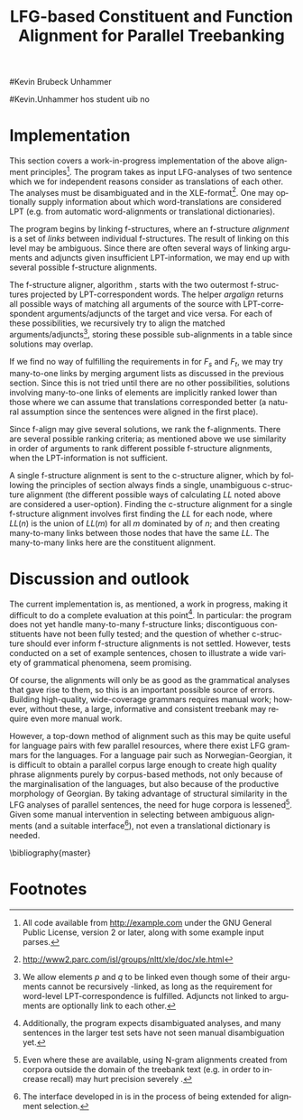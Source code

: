 #+TITLE: LFG-based Constituent and Function Alignment for Parallel Treebanking
#+STARTUP: hidestars
#+SEQ_TODO: ULEST SKRIV FERDIG
#+AUTHOR: 
#Kevin Brubeck Unhammer
#+EMAIL: 
#Kevin.Unhammer hos student uib no
#+LANGUAGE: en
#+OPTIONS: H:4 toc:nil f:t skip:nil num:t

#+LaTeX_CLASS: TLT

#+LaTeX_HEADER: \newcommand{\ind}[1]{{\avmoptions{}\begin{avm}\@{#1}\end{avm}}}
#+LaTeX_HEADER: \newcommand{\xbar}{$\rm\overline{X}$}
#+LaTeX_HEADER: \newcommand{\F}[2]{\textsc{#1}\ensuremath{_{#2}}}
#+LaTeX_HEADER: \newcommand{\OBLben}{\F{obl}{ben}}
#+LaTeX_HEADER: \newcommand{\OBJben}{\F{obj}{ben}}
#+LaTeX_HEADER: \newcommand{\OBJ}{\F{obj}{}}
#+LaTeX_HEADER: \newcommand{\OBJs}{\F{obj~}{}}
#+LaTeX_HEADER: \newcommand{\ADJ}{\F{adj}{}}
#+LaTeX_HEADER: \newcommand{\ASPECT}{\F{aspect}{}}
#+LaTeX_HEADER: \newcommand{\ADJUNCT}{\F{adjunct}{}}
#+LaTeX_HEADER: \newcommand{\ADJs}{\F{adj~}{}}
#+LaTeX_HEADER: \newcommand{\XCOMP}{\F{xcomp}{}}
#+LaTeX_HEADER: \newcommand{\XCOMPs}{\F{xcomp~}{}}
#+LaTeX_HEADER: \newcommand{\SUBJ}{\F{subj}{}}
#+LaTeX_HEADER: \newcommand{\SUBJs}{\F{subj~}{}}
#+LaTeX_HEADER: \newcommand{\PRED}{\F{pred}{}}
#+LaTeX_HEADER: \newcommand{\TOPIC}{\F{topic}{}}
#+LaTeX_HEADER: \newcommand{\falign}{\ensuremath{\operatorname{\emph{falign}}}}
#+LaTeX_HEADER: \newcommand{\fpairs}{\ensuremath{\operatorname{\emph{fpairs}}}}
#+LaTeX_HEADER: \newcommand{\Bleu}{\textsc{Bleu}}
#+LaTeX_HEADER: \newcommand{\proj}[2]{\begin{tabular}{c}\footnotesize{#1}\\\normalsize{#2}\end{tabular}}
#+LaTeX_HEADER: \newcommand{\ua}{\ensuremath{\uparrow}}
#+LaTeX_HEADER: \newcommand{\da}{\ensuremath{\downarrow}}
#+LaTeX_HEADER: \newcommand{\p}[1]{`\textbf{#1}'}

#+LaTeX_HEADER: \usetikzlibrary{calc}

#+LaTeX_HEADER: \avmfont{\footnotesize\sc}

#+BEGIN_LaTeX
\begin{abstract}
\noindent

This paper describes the development of an automatic phrase alignment
 method using as input parallel sentences parsed in Lexical-Functional
 Grammar, where similarity in analyses is used as evidence that
 constituents (syntactic phrases) or functional elements (predicates,
 arguments, adjuncts) may be linked. A set of principles for phrase
 alignment are formulated, with the goal of annotating a parallel
 treebank for linguistic research, and an implementation is given.
\end{abstract}

\thispagestyle{empty}

\setlength{\Exlabelsep}{1.3em} % was 1.3em
\alignSubExtrue % wasn't
#+END_LaTeX

* COMMENT for final version:
\author{xxx % name
\\[0.5cm] uuu % university
\\addr % faculty
\\E-mail: \texttt{email}} % email

* Introduction
Lexical-Functional Grammar (LFG) is a grammatical framework where a
 sentence is analysed as having both a constituent structure
 (c-structure) and functional structure (f-structure). The former is
 similar to traditional phrase structure trees, while the latter is an
 attribute-value matrix which represents functional relations
 between constituents (predicates and their subjects, objects, etc.),
 in addition to the grammatical features of these. The argument
 structure of predicates is embedded in the f-structure
 representation.

The work presented here is part of a master's thesis using resources
 from the Xpar-project \cite{dyvik2009lmp}, which involves developing
 an LFG-parsed parallel treebank for Dutch, Tigrinya, Georgian and
 Norwegian, which will include links between corresponding
 constituents, as well as between corresponding syntactic functions.
 By utilising the information available in each
 monolingual LFG-parse of two parallel sentences in this treebank, we
 aim to create precise and linguistically informative alignments on
 both the c-structure and f-structure level.

Although there exist many methods for automatic phrase alignment
 \cite{och2003scv}, most of these have been based on aligning any
 N-gram that is compatible with a word alignment, where syntactic
 features are not taken into account, and alignments may cross
 constituent borders. Later work has used statistical word-alignments
 as seeds to both constituent and dependency tree alignments
 \cite{hearne2008ccd}, but the separate dependency and constituent
 alignments created here do not inform each other.  Additionally, the
 goal has often been to create a set of N-gram pairs for statistical
 machine translation rather than a linguistically informative
 treebank. However, there has been newer research converting the
 output of these N-gram-based alignments into treebanks suitable for
 linguistic research \cite{samuelsson2007apa}.


The Xpar method is instead based on the idea that similar grammatical
 phenomena in different languages will, if the grammars are correct,
 be given similar grammatical analyses[fn:9], so structural similarity
 in the analyses indicates that those parts of the analyses may be
 linked. How much structural similarity we require in order to link
 two elements is defined as a set of general, language-independent
 constraints. This allows for a more top-down method of phrase
 alignment, the results of which are highly informative to the
 treebank user since we get links not only between true constituents,
 but between functional elements: predicates, arguments and
 adjuncts. In LFG these functional elements may even span discontiguous
 constituents.

Word-alignments or translational dictionaries may be needed to
 automatically disambiguate in cases where the LFG parses do not give
 sufficient information; but the method will perform a large part of
 the alignment job even without /any/ parallel corpus available apart
 from the sentences to be aligned.

The principles and constraints for alignment are presented in the next
 section, while section \ref{SEC:implementation} describes their
 implementation. Finally, section \ref{SEC:discussion} discusses the
 strengths and weaknesses of the method.


* Principles for Phrase Alignment
\label{SEC:principles}

We want our alignment links to be useful for treebank studies; in the
 Xpar-project this includes studying the relationship between
 syntactic function and semantic roles across languages, thus the
 principles for alignment (or, constraints on possible alignments)
 have to take this goal into account.  An outline of the principles
 for phrase alignment used in the Xpar-project has already been
 formulated \cite[pp.~75--77]{dyvik2009lmp}; this paper recounts the
 major points while also delving into some corner cases. 

We begin by explaining the relevant LFG-terminology and concepts.
Consider the Norwegian Nynorsk and English phrases in example
\ref{ex:egsov} and their analyses in figure
\ref{fig:simple-links}. This figure shows two simplified LFG
f-structures, with their c-structure trees below, ready for
alignment. The English word /slept/ is a verb phrase, and its nodes
/project/ the f-structure $g$ (as seen by the \PRED{} value being the
`semantic form' of /slept/, \p{sleep}). The projection from
c-structure to f-structure, $\phi$, is a many-to-one mapping, and all
the nodes S, VP and V together project $g$. Since the nodes project
the same f-structure, they constitute a /functional domain/. We can
see that they project the same f-structure by the $\ua=\da$
annotations, which are read as "my f-structure is the same as that of
my mother node". The NP node has $\ua\SUBJ={}\da$ instead, read as
"my f-structure is the \SUBJ{} of my mother's f-structure"; the NP
thus projects the value of the \SUBJ{} f-structure inside $g$.

#+BEGIN_LaTeX
 \begin{figure}[htp]
    \centering

    \exg. \textbf{eg} \textbf{sov} \label{ex:egsov} \\
     I slept  \\
     `I slept'

    \begin{tikzpicture}
    {\avmoptions{}
     \node(src){
        \begin{avm}
          $f$ \[pred   &  `{\bf{}sove}<\@{1}>'\\
          tense  & pret  \\
	  subj & \@{1} \[pred & `{\bf{eg}}' \] \\
          ... \] 
       \end{avm}
      };
      \node[right of=src, node distance=5cm](trg){
        \begin{avm}
          $g$ \[pred   &  `{\bf{}sleep}<\@{2}>'\\
          tense  & pret  \\
          aspect & simple \\
	  subj & \@{2} \[pred & `{\bf{I}}' \] \\
          ... \]
        \end{avm}
      };
      }
%      \draw[dashed,-] (src.west) .. controls +(-1,3) and +(-1,2) .. node[above,sloped]{$l_f$} (trg.west) ;
%      \draw[-] ($(src.north)-(1,0.3)$) .. controls +(0,1.5) and +(0,1.5) .. node[above,sloped]{$l_p$} ($(trg.north)-(1,0.3)$) ;

      \begin{scope}[shift={(0,-1.7cm)}]
        \Tree  [.\node(VPs){IP}; [.\proj{\ua{}\SUBJ{}=\da}{NP} \edge[roof]; {eg} ] [.\proj{\ua{}=\da}{I'} [.\proj{\ua{}=\da}{V} \node(sov){sov};  ] ] ]
      \begin{scope}[shift={(5cm,0)}]
        \Tree  [.\node(VPt){S}; [.\proj{\ua{}\SUBJ{}=\da}{NP} \edge[roof]; {I} ] [.\proj{\ua{}=\da}{VP} [.\proj{\ua{}=\da}{V} \node(slept){slept};  ] ] ]
      \end{scope}
      \end{scope}
%      \draw[-] (VPs)..controls +(north:1.5) and +(north:1.5) .. node[above,sloped]{$l_c$} (VPt) ;
%      \draw[dashed,-] (sov)..controls +(north east:1.5) and +(north west:1.5) .. node[above,sloped]{$l_o$} (slept) ;
   \end{tikzpicture}
    
    \caption{Example of simple links between constituents,
   f-structures and words}
   \label{fig:simple-links}
 \end{figure}
#+END_LaTeX

The argument structures of the two verbs are shown
 in their \PRED{} values. Both verbs take one argument; in the figure
 this is represented by an index. By looking up this index, we find
 that the one argument of \p{sove} is the subject of $f$, with
 \p{eg} as its \PRED{}. Similarly \p{I}, the subject of $g$,
 is the only argument of \p{sleep}. Neither of these subjects
 take any arguments themselves.


The candidates we consider for alignment are c-structure phrases,
 individual words, and \PRED{} elements of f-structures[fn:1].  In
 figure \ref{fig:simple-links}, we can link the \PRED{} elements of
 $f$ and $g$; by doing this we consider their f-structures linked.
 The \PRED{} values of their arguments are also candidates for
 alignment, and in this case there would be no reason not to link
 them. As noted, the S, VP and V nodes in English constitute the
 functional domain of $g$. Similarly IP, I' and V are the functional
 domain of $f$. Since their f-structures are linked, we have reason to
 link nodes from these functional domains. But we only want to link
 nodes if the material they dominate also corresponds: we would not
 want to link IP and S if the NP in Norwegian was linked to something
 that was not dominated by the S in English (or vice versa), since a
 c-structure link means that what is dominated by the linked nodes
 corresponds[fn:2]. However, translations often ommit or add material,
 so an /unlinked/ subordinate node (e.g. an adverbial only expressed
 in one language) should not interfere with the linking of IP and S.

By the same logic, on the f-structure level we allow adjuncts (adverbials) to
 remain unlinked; adjuncts differ from arguments mainly in being
 non-obligatory, while arguments /are/ required in order to express a
 certain sense of a predicate. So to link two predicates, we require
 all their arguments to find `linguistically predictable translations'
 (LPT) in the translation, where a source word $W_s$ is
 LPT-correspondent with a target word $W_t$ if ``$W_t$ can in general
 (out of context) be taken to be among the semantically plausible
 translations of $W_s$'' \cite[p.~74]{dyvik2009lmp}. Nouns and
 pronominal forms are also considered LPT-correspondent.

The argument structure of predicates in LFG is ordered, and this order
 typically reflects the semantic role hierarchy (agents being before
 themes, etc.). However, we do not require that linked arguments
 occupy the same positions in the argument structure of their
 predicates, since an English grammar may assign the first argument of
 the verb /like/ to the agent, while a Spanish grammar may assign the
 first argument of /gustar/ (a possible translation of /like/) to
 the theme. As one of the goals of the Xpar-project is to study the
 relationship between semantic role and syntactic function, the
 aligner cannot presume that the relationship always is
 straightforward. However, given insufficient information, similarity
 in order may be used to /rank/ different possible f-structure
 alignments.


If any of the arguments of two otherwise linkable predicates do not
 have LPT-correspondents among each other, we have evidence that the
 predicates themselves are used to express different propositions. But
 should we allow /adjuncts/ as translations of arguments?  The
 examples in \ref{ex:vedde} are all translations of the same sentence,
 in English, Norwegian Bokmål, Georgian and German. For the four
 different different languages, the grammar writers chose four
 different ways of dividing the participants in the verbal situation
 into arguments and adjuncts[fn:3]. But in this particular
 translation, the predicates clearly express the same proposition.

#+BEGIN_LaTeX
{\avmoptions{}
\ex. \label{ex:vedde}
\a. \textbf{Abrams} \textbf{bet} \textbf{a} \textbf{cigarette} \textbf{with} \textbf{Brown} \textbf{that} \textbf{it} \textbf{was} \textbf{raining.}\\
    $\\\begin{avm}\[pred & `{\bf{}bet}<Abrams, cigarette, rain>'\\
                    adjunct & \{ \rm Browne \}\]\end{avm}\\$
\bg. \textbf{Abrams} \textbf{veddet} \textbf{en} \textbf{sigarett} \textbf{med} \textbf{Browne} \textbf{på} \textbf{at} \textbf{det} \textbf{regnet.}\\
     Abrams bet    a  cigarette with Browne on that it rained.\\
     $\\\begin{avm}\[pred & `{\bf{}bet}<Abrams, cigarette, Browne, rain>' \\
                     adjunct & \{\}\]\end{avm}\\$
\cg. \textbf{abramsi} \textbf{brouns} \textbf{daenajleva} \textbf{sigaret-ze,} \textbf{rom} \textbf{cvimda.} \\
     Abrams.NOM Browne.DAT    bet.PERF   cigarette.DAT-on,  that rained.IMPERF.\\
     $\\\begin{avm}\[pred &  `{\bf{}bet}<Abrams, Browne, rain>'\\
                     adjunct &  \{ \rm cigarette \}\]\end{avm}\\$ 
\dg. \textbf{Abrams} \textbf{hat} \textbf{mit} \textbf{Browne} \textbf{um} \textbf{eine} \textbf{Zigarette} \textbf{gewettet,} \textbf{daß} \textbf{es} \textbf{regnet.}\\
     Abrams has    with Browne about a cigarette.ACC bet, that it rained.\\
     $\\\begin{avm}\[pred & `{\bf{}bet}<Abrams, rain>' \\
                     adjunct & \{ \rm Browne, cigarette \}\]\end{avm}$

}
%\hfill{} (Norwegian Bokmål)\\
#+END_LaTeX

Thus we have to allow linking arguments to adjuncts; the monolingual
 evidence which informed the individual grammars may have suggested
 that a certain participant of a verbal situation should be analysed
 as an argument in one language, but as an adjunct in the other --- in
 a particular translation, however, they may still correspond
 semantically.


Note: in the f-structures above, some of the arguments/adjuncts are
selected by prepositions, and their \PRED{} will be embedded in the
preposition's f-structure. In this situation, we skip the \PRED{} of
the preposition and consider its object as if there were no
preposition there; this is necessary to align the participants in
example \ref{ex:vedde}.

Formally, to link two f-structure \PRED{} elements $p$ and $q$ we
require that all the following hold (see also \cite{dyvik2009lmp}):
\ex. \label{krav:pred} \a. the word-forms of $p$ and $q$ have LPT-correspondence
     \b. all arguments of $p$ have LPT-correspondence with an argument
     or adjunct of $q$ (skipping selectional prepositions)
     \c. all arguments of $q$ have LPT-correspondence with an argument
     or adjunct of $p$ (skipping selectional prepositions)
     \d. the LPT-correspondences are one-to-one
     \e. no adjuncts of $p$ are linked to f-structures outside $q$ or
     vice versa

The one-to-one requirement \Last[d] is there to avoid linking two
 near-synonyms in one language into one word in the other language. We
 require all arguments of $p$ to have possible translations among the
 arguments and adjuncts of $q$, but we do not require \Last to be true
 of each argument of $p$; that is, an argument of $p$ may remain
 unlinked on the f-structure level. 
As mentioned, for adjuncts of $p$ we do not even require that they
 have LPT-correspondence with arguments/adjuncts of $q$, or vice
 versa, but \Last[e] ensures that they are not /linked/ outside of
 their predicates, which would imply that $p$ and $q$ did not contain
 corresponding linked material.

In order to link two c-structure nodes, \cite[p.~77]{dyvik2009lmp}
 defines the term /linked lexical nodes/, $LL$, where $LL(n)$ is the
 set of \emph{word-linked} nodes[fn:12] dominated by $n$. So:

\ex. \label{krav:LL} To link $n_s$ and $n_t$ (whose projected
 f-structures must be linked), all nodes in $LL(n_s)$ must be linked
 to nodes in $LL(n_t)$. 

Unlinked nodes dominated by $n_s$ or $n_t$ are not an obstacle to
 linking these nodes. Thus in figure \ref{fig:simple-links}, if the NP
 nodes are not linked to nodes outside these trees, we may link IP and
 S.

The Norwegian Bokmål and Georgian sentences in \ref{ex:roboter}, with
 c-structures in figure \ref{fig:roboter}, illustrate a much more
 complex situation[fn:16]. Here the Norwegian I' and lower Georgian IP
 node may not be linked since the Georgian node dominates /robotebze/,
 linked to /roboter/, which is outside the nodes dominated by the I'
 node[fn:6].

Georgian being a pro-drop language, the argument expressed by /de/ in
 Norwegian does not have to be overtly expressed in Georgian, so there
 is no c-structure link for this word[fn:5].  But by criterion
 \ref{krav:LL} we can still link the upper IP nodes, as they dominate
 the same sets of linked lexical nodes. The adjunct /gzaSi/ is a
 translator's addition only seen in the Georgian text, and remains
 unlinked both on c-structure and f-structure level; it does not stop
 us from linking the IP nodes.

    \ex. \label{ex:roboter} \ag. \textbf{roboter} \textbf{hadde} \textbf{de} \textbf{snakket} \textbf{om} \\
     robots had they talked about  \\
     `They had talked about \emph{robots}'
     \bg. \textbf{gza-Si} \textbf{roboteb-ze} \textbf{laparakobdnen} \\
     way.DAT-to robots.DAT-on talked.3PL \\
     `On the way, they had talked about robots'

#+BEGIN_LaTeX
    \begin{figure}[htp]
    \centering     
      \begin{tikzpicture}
      \tikzset{level distance=1.4cm,sibling distance=0.1pt}
      \Tree  [.\node(IPs){IP};  [.\node(roboter){\proj{\ua{}\TOPIC{}=\da}{NP}}; \edge[roof]; {roboter} ]
                                [.\node(I's){\proj{\ua=\da}{I'}};
                                        [.\node(Is){\proj{\ua=\da}{I}}; {hadde} ]
                                        [.\node(Ss){\proj{\ua=\da}{S}};
					[.\node(SUBJs){\proj{\ua\SUBJ{}=\da}{NP}}; \edge[roof]; {de} ]
                                           [.\node(VPs){\proj{\ua{}\XCOMP{}=\da}{VP}};  
                                             [.\node(Vs){\proj{\ua=\da}{V}}; {snakket} ]
					     [.\node(om){\proj{}{PP}}; \edge[roof]; {om} ]
  ] ] ] ]
          \begin{scope}[shift={(2.7in,0in)}]
      \Tree  [.\node(IPt){IP};  [.\node(PPt){\proj{\da$\in$\ua{}\ADJUNCT{}}{PP}}; \edge[roof]; {gzaSi} ]
                                [.\node(IP2t){\proj{\ua=\da}{IP}};
                                        [.\node(roboteb){\proj{\da$\in$\ua{}\ADJUNCT{}}{PP}}; \edge[roof]; {robotebze} ]
                                        [.\node(I't){\proj{\ua=\da}{I'}}; \edge[roof]; {laparakobdnen} ]
  ] ]
    \end{scope}
  \draw[dashed,-] (I's)..controls +(north:2) and +(north:3) .. node[midway,sloped]{$\times$} (IP2t) ;
  \draw[-] (roboter)..controls +(north east:2.5) and +(west:2.0) ..  (roboteb) ;
%  \draw[dashed,-] (VPs)..controls +(east:1) and +(west:1) .. node[above,sloped]{?} (I't) ;
    
    \end{tikzpicture}
       \caption{C-structure links must dominate the same set of links}
       \label{fig:roboter}
      \end{figure}
#+END_LaTeX

By criterion \ref{krav:LL}, we may also link the Norwegian VP and
 Georgian I' nodes, since they dominate the same linked lexical nodes,
 /laparakobdnen/ and /snakket/. However, /laparakobdnen/ specifies a
 non-overt third person plural subject, while /snakket/ does not. On
 the f-structure level, this pro-subject is linked to the Norwegian
 subject (/de/ in the c-structure); a treebank user may want to
 exclude the link between the VP and I' nodes because of this
 discrepancy. Formally, we can exclude this kind of link by adding to
 $LL(n)$ any linked f-structure arguments (of the f-structure
 projected by $n$) that are not overtly expressed[fn:7].

Several nodes may have equal $LL$, thus the c-structure links are
 often /many-to-many/. 

In addition, the f-structure \PRED{} links are not always one-to-one,
 but this is a more involved problem.  The f-structures of figure
 \ref{fig:f-roboter} need a many-to-one \PRED{} link from \p{perf} and
 \p{snakke*om} to \p{laparaki}, since the grammars analyse
 \p{laparaki} as a single predicate, while treating \p{perf} and
 \p{snakke*om} as two separate predicates. One might argue that then such
 phenomena should be analysed similarly, but as it is the goal of the
 aligner to help in discovering cross-language differences, all the
 while assuming that similar grammatical phenomena have similar
 grammatical analyses, grammars cannot be changed just to make the
 alignment easier --- we have to treat this as a many-to-one \PRED{}
 link[fn:10].

#+BEGIN_LaTeX
\begin{figure}[htp]
\centering
\begin{tikzpicture}
    {\avmoptions{}
     \node(src){
        \begin{avm}
    $p$ \[pred    &       `{\bf{}perf}<\@{1}>\@{2}'\\
	  subj    & \@{2} \\
	  topic   & \@{3} \\
	  xcomp   & \@{1} \[pred & `{\bf{snakke*om<\@{2},\@{3}>}}' \\
	                    subj & \@{2} \[pred & `{\bf{de}}' \] \\
                            obj  & \@{3} \[pred & `{\bf{robot}}' \]
		 	  \]
        \]
       \end{avm}
      };
      \node[right of=src, node distance=6.5cm](trg){
        \begin{avm}
    $q$ \[pred    &       `{\bf{laparaki}}<\@{4}>'\\
	  subj    & \@{4} \[pred & `{\bf{pro}}' \] \\
	  adjunct & \{ \[pred & `{\bf{Si<\@{5}>}}' \\
                         obj  & \@{5} \[pred & `{\bf{gza}}' \] \],\\
		       \[pred & `{\bf{ze<\@{6}>}}' \\
                         obj  & \@{6} \[pred & `{\bf{roboti}}' \] \] \}
        \]
        \end{avm}
      };
      }
\end{tikzpicture}
\caption{F-structure many-to-one link from \textbf{perf} and
\textbf{snakke*om} to \textbf{laparaki}.}
\label{fig:f-roboter}
\end{figure}

In order to many-to-one-link from both $p$ and $a_p$ to $q$ on the
 f-structure level, where $a_p$ is an argument of $p$, the same
 requirements as in \ref{krav:pred} need to be fulfilled, but with the
 following difference: the argument lists of $p$ and $a_p$ are merged
 (as are their adjunct lists), with $a_p$ not appearing in this list.

So when attempting to link \p{perf} ($p$) and
 \p{snakket*om} ($a_p$) with \p{laparaki} ($q$), we
 merge the argument lists of $p$ and its \XCOMP{} argument, excluding
 the \XCOMP{} itself, i.e.
 $\{\ind{1},\ind{2}\}\bigcup\{\ind{2},\ind{3}\}-\{\ind{1}\}=\{\ind{2},\ind{3}\}$
 (there are no adjuncts on the Norwegian side). Now we can link
 \p{laparaki} with \p{perf} and \p{snakke*om} by matching \p{de}
 (\ind{2}) with the pro-element (\ind{4}), and \p{robot}
 (\ind{3}) with \p{roboti} (\ind{6}).
#+END_LaTeX


The next section discusses the current implementation of these
principles, while section \ref{SEC:discussion} compares its possible
merits with those of other alignment methods.


* Implementation
\label{SEC:implementation}

This section covers a work-in-progress implementation of the above
 alignment principles[fn:4]. The program takes as input LFG-analyses
 of two sentence which we for independent reasons consider as
 translations of each other. The analyses must be disambiguated and in
 the XLE-format[fn:8]. One may optionally supply
 information about which word-translations are considered LPT (e.g.
 from automatic word-alignments or translational dictionaries).

The program begins by linking f-structures, where an f-structure
 /alignment/ is a set of /links/ between individual f-structures. The
 result of linking on this level may be ambiguous. Since there are
 often several ways of linking arguments and adjuncts given
 insufficient LPT-information, we may end up with several possible
 f-structure alignments.

The f-structure aligner, algorithm \ref{algo:f-align}, starts with the
 two outermost f-structures projected by LPT-correspondent words. The
 helper $argalign$ returns all possible ways of matching all
 arguments of the source \PRED{} with LPT-correspondent
 arguments/adjuncts of the target \PRED{} and vice versa. For each of
 these possibilities, we recursively try to align the matched
 arguments/adjuncts[fn:11], storing these possible sub-alignments in a
 table since solutions may overlap.

#+BEGIN_LaTeX
      \SetKwComment{Comment}{ // }{}
     \SetKwInOut{Input}{usage}
     \begin{algorithm}[]
      \caption{f-align($F_s$, $F_t$)}
      \label{algo:f-align}
\small
      
      $alignments \gets \emptyset$  \;
      \ForAll{argperm in argalign($F_s$, $F_t$)} {
        $p \gets \emptyset$ \;
         \ForAll{$A_s$, $A_t$ in argperm} {
           \lIf{not(atab[$A_s$,$A_t$])} {
           atab[$A_s$,$A_t$] $\gets$ f-align($A_s$, $A_t$)\;
           }
          \lIf{atab[$A_s$,$A_t$]}{add atab[$A_s$,$A_t$] to $p$\;}
          \lElse{add $(A_s, A_t)$ to $p$} \Comment*[r]{only LPT-correspondence}
        }
        add $p$ to $alignments$ \;
        \ForAll{adjperm in adjalign(argperm, $F_s$, $F_t$)} {
          $d \gets$ copy-of($p$) \Comment*[r]{optional adjunct links}
	  \lForAll{$A_s$, $A_t$ in adjperm}{ as above, adding to $d$\;}
          add $d$ to $alignments$ \;
        } % adjperm in adjalign
       } % argperm in argalign
       \Comment{loop through adjalign if no arguments exist}
       \lIf {$alignments=\emptyset$}{ call f-align for each
      possible pred-arg merge \; }
       \lElse{ \Return $((F_s, F_t), alignments)$ \; }
       \end{algorithm}    
    
#+END_LaTeX

If we find no way of fulfilling the requirements in \ref{krav:pred}
 for $F_s$ and $F_t$, we may try many-to-one links by merging argument
 lists as discussed in the previous section. Since this is not tried
 until there are no other possibilities, solutions involving
 many-to-one links of \PRED{} elements are implicitly ranked lower
 than those where we can assume that translations corresponded better
 (a natural assumption since the sentences were aligned in the first
 place).

Since f-align may give several solutions, we rank the
 f-alignments. There are several possible ranking criteria; as
 mentioned above we use similarity in order of arguments to rank
 different possible f-structure alignments, when the LPT-information
 is not sufficient.

A single f-structure alignment is sent to the c-structure aligner,
 which by following the principles of section \ref{SEC:principles}
 always finds a single, unambiguous c-structure alignment (the
 different possible ways of calculating $LL$ noted above are
 considered a user-option). Finding the c-structure alignment for a
 single f-structure alignment involves first finding the $LL$ for each
 node, where $LL(n)$ is the union of $LL(m)$ for all $m$ dominated by
 of $n$; and then creating many-to-many links between those nodes that
 have the same $LL$. The many-to-many links here are the constituent
 alignment.

* Discussion and outlook
\label{SEC:discussion}

The current implementation is, as mentioned, a work in progress,
 making it difficult to do a complete evaluation at this
 point[fn:15]. In particular: the program does not yet handle
 many-to-many f-structure links; discontiguous constituents have not
 been fully tested; and the question of whether c-structure should
 ever inform f-structure alignments is not settled. However, tests
 conducted on a set of example sentences, chosen to illustrate a wide
 variety of grammatical phenomena, seem promising.

Of course, the alignments will only be as good as the grammatical
 analyses that gave rise to them, so this is an important possible
 source of errors. Building high-quality, wide-coverage grammars
 requires manual work; however, without these, a large, informative
 and consistent treebank may require even more manual work.

However, a top-down method of alignment such as this may be quite
 useful for language pairs with few parallel resources, where there
 exist LFG grammars for the languages. For a language pair such as
 Norwegian-Georgian, it is difficult to obtain a parallel corpus large
 enough to create high quality phrase alignments purely by
 corpus-based methods, not only because of the marginalisation of the
 languages, but also because of the productive morphology of Georgian.
 By taking advantage of structural similarity in the LFG analyses of
 parallel sentences, the need for huge corpora is
 lessened[fn:14]. Given some manual intervention in selecting between
 ambiguous alignments (and a suitable interface[fn:13]), not even a
 translational dictionary is needed.








\bibliography{master}





* COMMENT foo
    
      \begin{algorithm}[]
      \caption{argalign-p($args_s$, $adjs_s$, $args_t$, $adjs_t$)}
      \label{algo:argalign-p}
    
      \Input{Kalt av argalign slik: \\ argalign-p(arguments($F_s$),
      adjuncts($F_s$), arguments($F_t$), adjuncts($F_t$))}
      \BlankLine
      
     $a \gets \emptyset$\;
     \uIf{$args_s$} {
           $s \in args_s$\;
           \ForAll{$t \in args_t$ \textbf{where} LPT($s$,$t$)} {
               \lForAll{$p \in$ argalign-p($args_s-\{s\}$, $adjs_s$, $args_t-\{t\}$,$adjs_t$)}{
  add $\{(s,t)\} \bigcup p$ to $a$\;
             }
            }
           \ForAll{$t \in adjs_t$ \textbf{where} LPT($s$,$t$)} {
               \lForAll{$p \in$ argalign-p($args_s-\{s\}$, $adjs_s$, $args_t$,$adjs_t-\{t\}$)}{
  add $\{(s,t)\} \bigcup p$ to $a$\;
                }
           }
             \Return $a$\;
         }
          \uElseIf{$args_t$} {
            \uIf{$adjs_s$}{
                $s \in adjs_s$\;
           \ForAll{$t \in args_t$ \textbf{where} LPT($s$,$t$)} {
               \lForAll{$p \in$ argalign-p($args_s$, $adjs_s-\{s\}$, $args_t-\{t\}$,$adjs_t$)}{
  add $\{(s,t)\} \bigcup p$ to $a$\;
             }
            }
             \Return $a$\;
        }\uElse{
              \Return $\emptyset$  \Comment*[l]{Fail}
            }
          }
        \uElse {
          \Return \{$\emptyset$\} \Comment*[l]{End}
        }     
      \end{algorithm}

* Footnotes

[fn:1] We could consider aligning other f-structure elements, but only
 \PRED{} elements are sure to exist in both languages, while
 grammatical features such as \ASPECT{} might not exist in both
 languages, or be possible to link in a one-to-one-manner.

[fn:2] Even if IP and S could not be linked, we could still link I'
 and VP, as these dominate the same linked material.

[fn:3] The \PRED{} names in these f-structures have been translated to
 simplify the example. The analyses come from the grammars of the
 ParGram-project \cite{butt2002pgp}.

[fn:4] All code available from http://example.com under the GNU
       General Public License, version 2 or later, along with some
       example input parses.

[fn:5] The pro-subjects will be linked in f-structure, however. 

[fn:6] The notation $\da{}\in{}\ua{}\ADJUNCT{}$ reads "my f-structure is a
 member of the set of adjuncts in my mother's f-structure" (a
 predicate may have only one subject, but an arbitrary number of
 adjuncts). Figure \ref{fig:roboter} is another example of phrases
 analysed as adjuncts in one language corresponding to phrases
 analysed as arguments in another language.

[fn:7] We cannot add just any /overtly/ expressed argument to $LL$, as
 that would let us link the Norwegian I' and the Georgian IP node.

[fn:8] http://www2.parc.com/isl/groups/nltt/xle/doc/xle.html

[fn:9] Analysing similar phenomena in similar ways is a central
 guideline for grammar writers in the Xpar-project, as well as of the
 overarching ParGram-project \cite{butt2002pgp}.

[fn:10] In this particular case we might be able to align only the
 content verbs /snakket/ and /laparakobdnen/ by excluding auxiliary
 verbs from f-structure alignment, as we do with
 prepositions. However, there are other situations where we cannot
 avoid non-one-to-one links in a non-arbitrary fashion, e.g. lexical
 causatives linking to periphrastic causatives, argument
 incorporation, etc.

[fn:11] We allow \PRED{} elements $p$ and $q$ to be linked even though
 some of their arguments cannot be recursively \PRED{}-linked, as long
 as the requirement for word-level LPT-correspondence is
 fulfilled. Adjuncts not linked to arguments are optionally link to
 each other.

[fn:13] The interface developed in \cite{rosen2009lpt} is in the
 process of being extended for alignment selection.

[fn:14] Even where these are available, using N-gram alignments
 created from corpora outside the domain of the treebank text (e.g. in
 order to increase recall) may hurt precision severely
 \cite[p.~149]{samuelsson2007apa}.

[fn:15] Additionally, the program expects disambiguated analyses, and
 many sentences in the larger test sets have not seen manual
 disambiguation yet.

[fn:16] The sentences are from a book translation, but the Norwegian
 sentence has been topicalised to illustrate the c-structure
 constraint.

[fn:12] In the current implementation, word-links are defined by the
 \PRED{} links of the f-structures they project.
